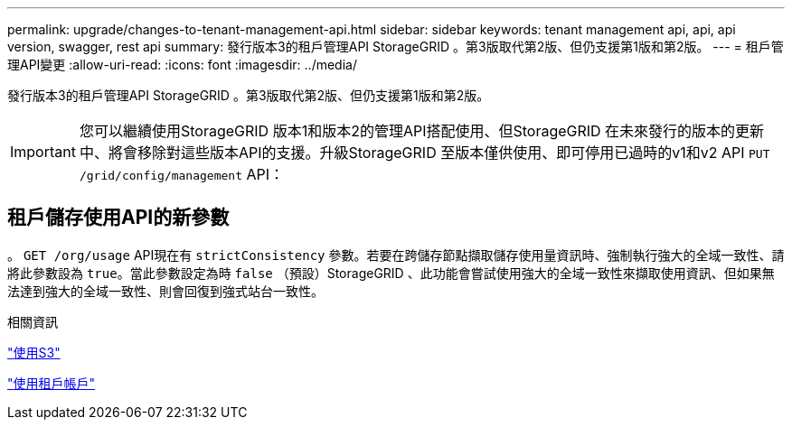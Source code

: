 ---
permalink: upgrade/changes-to-tenant-management-api.html 
sidebar: sidebar 
keywords: tenant management api, api, api version, swagger, rest api 
summary: 發行版本3的租戶管理API StorageGRID 。第3版取代第2版、但仍支援第1版和第2版。 
---
= 租戶管理API變更
:allow-uri-read: 
:icons: font
:imagesdir: ../media/


[role="lead"]
發行版本3的租戶管理API StorageGRID 。第3版取代第2版、但仍支援第1版和第2版。


IMPORTANT: 您可以繼續使用StorageGRID 版本1和版本2的管理API搭配使用、但StorageGRID 在未來發行的版本的更新中、將會移除對這些版本API的支援。升級StorageGRID 至版本僅供使用、即可停用已過時的v1和v2 API `PUT /grid/config/management` API：



== 租戶儲存使用API的新參數

。 `GET /org/usage` API現在有 `strictConsistency` 參數。若要在跨儲存節點擷取儲存使用量資訊時、強制執行強大的全域一致性、請將此參數設為 `true`。當此參數設定為時 `false` （預設）StorageGRID 、此功能會嘗試使用強大的全域一致性來擷取使用資訊、但如果無法達到強大的全域一致性、則會回復到強式站台一致性。

.相關資訊
link:../s3/index.html["使用S3"]

link:../tenant/index.html["使用租戶帳戶"]
